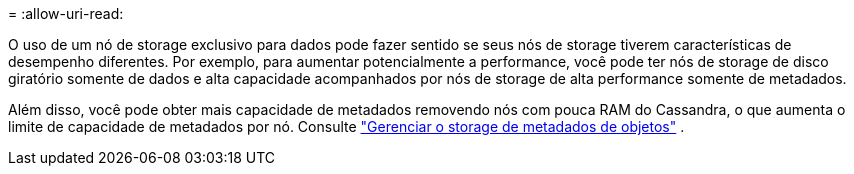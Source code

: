 = 
:allow-uri-read: 


O uso de um nó de storage exclusivo para dados pode fazer sentido se seus nós de storage tiverem características de desempenho diferentes. Por exemplo, para aumentar potencialmente a performance, você pode ter nós de storage de disco giratório somente de dados e alta capacidade acompanhados por nós de storage de alta performance somente de metadados.

Além disso, você pode obter mais capacidade de metadados removendo nós com pouca RAM do Cassandra, o que aumenta o limite de capacidade de metadados por nó. Consulte link:../admin/managing-object-metadata-storage.html["Gerenciar o storage de metadados de objetos"] .
